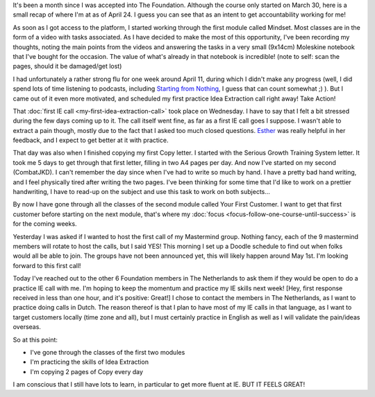 .. title: The Foundation: one month in
.. slug: the-foundation-one-month-in
.. date: 2015-04-24 15:29:09 UTC+02:00
.. tags: the foundation,entrepreneurship,growth,accountability
.. category:
.. link:
.. description:
.. type: text

It's been a month since I was accepted into The Foundation. Although the course only started on March 30, here is a small recap of where I'm at as of April 24. I guess you can see that as an intent to get accountability working for me!

.. TEASER_END

As soon as I got access to the platform, I started working through the first module called Mindset. Most classes are in the form of a video with tasks associated. As I have decided to make the most of this opportunity, I've been recording my thoughts, noting the main points from the videos and answering the tasks in a very small (9x14cm) Moleskine notebook that I've bought for the occasion. The value of what's already in that notebook is incredible! (note to self: scan the pages, should it be damaged/get lost)

I had unfortunately a rather strong flu for one week around April 11, during which I didn't make any progress (well, I did spend lots of time listening to podcasts, including `Starting from Nothing <https://thefoundation.com/podcast>`_, I guess that can count somewhat ;) ). But I came out of it even more motivated, and scheduled my first practice Idea Extraction call right away! Take Action!

That :doc:`first IE call <my-first-idea-extraction-call>` took place on Wednesday. I have to say that I felt a bit stressed during the few days coming up to it. The call itself went fine, as far as a first IE call goes I suppose. I wasn't able to extract a pain though, mostly due to the fact that I asked too much closed questions. `Esther <http://www.mondayphotographer.com/over-esther-de-boer-mondayphotographer/>`_ was really helpful in her feedback, and I expect to get better at it with practice.

That day was also when I finished copying my first Copy letter. I started with the Serious Growth Training System letter. It took me 5 days to get through that first letter, filling in two A4 pages per day. And now I've started on my second (CombatJKD). I can't remember the day since when I've had to write so much by hand. I have a pretty bad hand writing, and I feel physically tired after writing the two pages. I've been thinking for some time that I'd like to work on a prettier handwriting, I have to read-up on the subject and use this task to work on both subjects...

By now I have gone through all the classes of the second module called Your First Customer. I want to get that first customer before starting on the next module, that's where my :doc:`focus <focus-follow-one-course-until-success>` is for the coming weeks.

Yesterday I was asked if I wanted to host the first call of my Mastermind group. Nothing fancy, each of the 9 mastermind members will rotate to host the calls, but I said YES! This morning I set up a Doodle schedule to find out when folks would all be able to join. The groups have not been announced yet, this will likely happen around May 1st. I'm looking forward to this first call!

Today I've reached out to the other 6 Foundation members in The Netherlands to ask them if they would be open to do a practice IE call with me. I'm hoping to keep the momentum and practice my IE skills next week! [Hey, first response received in less than one hour, and it's positive: Great!] I chose to contact the members in The Netherlands, as I want to practice doing calls in Dutch. The reason thereof is that I plan to have most of my IE calls in that language, as I want to target customers locally (time zone and all), but I must certainly practice in English as well as I will validate the pain/ideas overseas.

So at this point:

* I've gone through the classes of the first two modules
* I'm practicing the skills of Idea Extraction
* I'm copying 2 pages of Copy every day

I am conscious that I still have lots to learn, in particular to get more fluent at IE. BUT IT FEELS GREAT!
